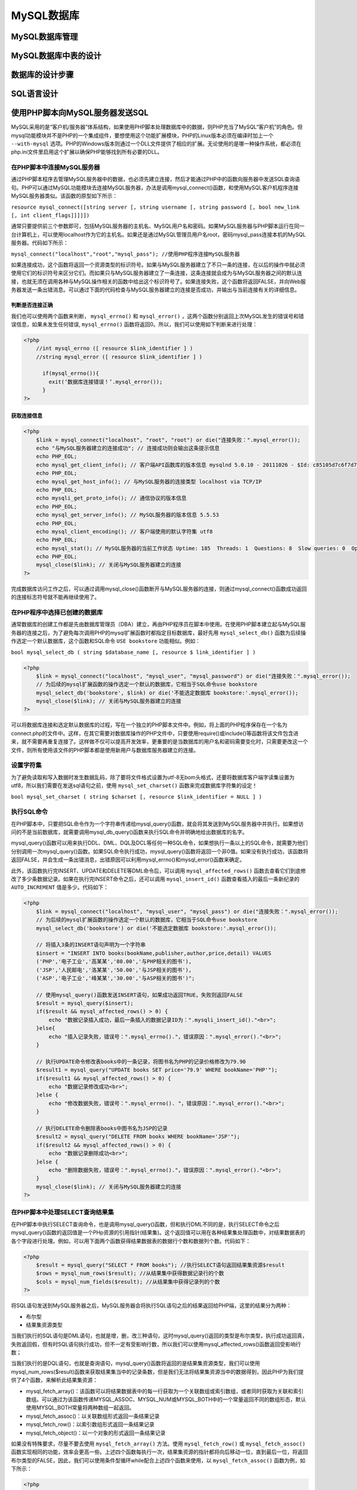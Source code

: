 MySQL数据库
===========

MySQL数据库管理
--------------

MySQL数据库中表的设计
--------------------

数据库的设计步骤
---------------

SQL语言设计
----------

使用PHP脚本向MySQL服务器发送SQL
-----------------------------
MySQL采用的是“客户机/服务器”体系结构，如果使用PHP脚本处理数据库中的数据，则PHP充当了MySQL“客户机”的角色。但mysql功能模块并不是PHP的一个集成组件，要想使用这个功能扩展模块，PHP的Linux版本必须在编译时加上一个 ``--with-mysql`` 选项。PHP的Windows版本则通过一个DLL文件提供了相应的扩展。无论使用的是哪一种操作系统，都必须在php.ini文件里启用这个扩展以确保PHP能够找到所有必要的DLL。

在PHP脚本中连接MySQL服务器
^^^^^^^^^^^^^^^^^^^^^^^^
通过PHP脚本程序去管理MySQL服务器中的数据，也必须先建立连接，然后才能通过PHP中的函数向服务器中发送SQL查询语句。PHP可以通过MySQL功能模块去连接MySQL服务器，办法是调用mysql_connect()函数，和使用MySQL客户机程序连接MySQL服务器类似。该函数的原型如下所示：

``resource mysql_connect([string server [, string username [, string password [, bool new_link [, int client_flags]]]]])``

通常只要提供前三个参数即可，包括MySQL服务器的主机名、MySQL用户名和密码。如果MySQL服务器与PHP脚本运行在同一台计算机上，可以使用localhost作为它的主机名。如果还是通过MySQL管理员用户名root，密码mysql_pass连接本机的MySQL服务器。代码如下所示：

``mysql_connect("localhost","root","mysql_pass"); //使用PHP程序连接MySQL服务器``

如果连接成功，这个函数将返回一个资源类型的标识符号。如果与MySQL服务器建立了不只一条的连接，在以后的操作中就必须使用它们的标识符号来区分它们。而如果只与MySQL服务器建立了一条连接，这条连接就会成为与MySQL服务器之间的默认连接，也就无须在调用各种与MySQL操作相关的函数中给出这个标识符号了。如果连接失败，这个函数将返回FALSE，并向Web服务器发送一条出错消息。可以通过下面的代码检查与MySQL服务器建立的连接是否成功，并输出与当前连接有关的详细信息。

判断是否连接正确
"""""""""""""""
我们也可以使用两个函数来判断， ``mysql_errno()`` 和 ``mysql_error()`` ，这两个函数分别返回上次MySQL发生的错误号和错误信息，如果未发生任何错误, ``mysql_errno()`` 函数将返回0。所以，我们可以使用如下判断来进行处理：

.. code-block:: php

    <?php
	//int mysql_errno ([ resource $link_identifier ] )
	//string mysql_error ([ resource $link_identifier ] )

	  if(mysql_errno()){
	    exit(‘数据库连接错误！’.mysql_error());
	  }
    ?>

获取连接信息
"""""""""""

.. code-block:: php

    <?php
	$link = mysql_connect("localhost", "root", "root") or die("连接失败：".mysql_error());
	echo "与MySQL服务器建立的连接成功"; // 连接成功则会输出这条提示信息
	echo PHP_EOL;
	echo mysql_get_client_info(); // 客户端API函数库的版本信息 mysqlnd 5.0.10 - 20111026 - $Id: c85105d7c6f7d70d609bb4c000257868a40840ab $
	echo PHP_EOL;
	echo mysql_get_host_info(); // 与MySQL服务器的连接类型 localhost via TCP/IP
	echo PHP_EOL;
	echo mysqli_get_proto_info(); // 通信协议的版本信息
	echo PHP_EOL;
	echo mysql_get_server_info(); // MySQL服务器的版本信息 5.5.53
	echo PHP_EOL;
	echo mysql_client_encoding(); // 客户端使用的默认字符集 utf8
	echo PHP_EOL;
	echo mysql_stat(); // MySQL服务器的当前工作状态 Uptime: 185  Threads: 1  Questions: 8  Slow queries: 0  Opens: 33  Flush tables: 1  Open tables: 26  Queries per second avg: 0.043
	echo PHP_EOL;
	mysql_close($link); // 关闭与MySQL服务器建立的连接
    ?>

完成数据库访问工作之后，可以通过调用mysql_close()函数断开与MySQL服务器的连接，则通过mysql_connect()函数成功返回的连接标志符号就不能再继续使用了。

在PHP程序中选择已创建的数据库
^^^^^^^^^^^^^^^^^^^^^^^^^^^
通常数据库的创建工作都是先由数据库管理员（DBA）建立，再由PHP程序员在脚本中使用。在使用PHP脚本建立起与MySQL服务器的连接之后，为了避免每次调用PHP的mysql扩展函数时都指定目标数据库，最好先用 ``mysql_select_db()`` 函数为后续操作选定一个默认数据库，这个函数和SQL命令 ``USE bookstore`` 功能相似。例如：

``bool mysql_select_db ( string $database_name [, resource $ link_identifier ] )``

.. code-block:: php

    <?php
	$link = mysql_connect("localhost", "mysql_user", "mysql_password") or die("连接失败：".mysql_error());
	// 为后续的mysql扩展函数的操作选定一个默认的数据库，它相当于SQL命令use bookstore
	mysql_select_db('bookstore', $link) or die('不能选定数据库 bookstore:'.mysql_error());
	mysql_close($link); // 关闭与MySQL服务器建立的连接
    ?>

可以将数据库连接和选定默认数据库的过程，写在一个独立的PHP脚本文件中。例如，将上面的PHP程序保存在一个名为connect.php的文件中。这样，在其它需要对数据库操作的PHP文件中，只要使用require()或include()等函数将该文件包含进来，就不需要再重复连接了。这样做不仅可以提高开发效率，更重要的是当数据库的用户名和密码需要变化时，只需要更改这一个文件，则所有使用该文件的PHP脚本都是使用新用户与数据库服务器建立的连接。

设置字符集
^^^^^^^^^
为了避免读取和写入数据时发生数据乱码，除了要将文件格式设置为utf-8无bom头格式，还要将数据库客户端字读集设置为utf8，所以我们需要在发送sql语句之前，使用 ``mysql_set_charset()`` 函数来完成数据库字符集的设定！

``bool mysql_set_charset ( string $charset [, resource $link_identifier = NULL ] )``

执行SQL命令
^^^^^^^^^^
在PHP脚本中，只要把SQL命令作为一个字符串传递给mysql_query()函数，就会将其发送到MySQL服务器中并执行。如果想访问的不是当前数据库，就需要调用mysql_db_query()函数来执行SQL命令并明确地给出数据库的名字。

mysql_query()函数可以用来执行DDL、DML、DQL及DCL等任何一种SQL命令，如果想执行一条以上的SQL命令，就需要为他们分别调用一次mysql_query()函数。如果SQL命令执行成功，mysql_query()函数将返回一个非0值。如果没有执行成功，该函数将返回FALSE，并会生成一条出错消息，出错原因可以利用mysql_errno()和mysql_error()函数来确定。

此外，该函数执行完INSERT、UPDATE和DELETE等DML命令后，可以调用 ``mysql_affected_rows()`` 函数去查看它们到底修改了多少条数据记录。如果在执行完INSERT命令之后，还可以调用 ``mysql_insert_id()`` 函数查看插入的最后一条新纪录的 ``AUTO_INCREMENT`` 值是多少。代码如下：

.. code-block:: php

    <?php
	$link = mysql_connect("localhost", "mysql_user", "mysql_pass") or die("连接失败：".mysql_error());
	// 为后续的mysql扩展函数的操作选定一个默认的数据库，它相当于SQL命令use bookstore
	mysql_select_db('bookstore') or die('不能选定数据库 bookstore:'.mysql_error());

	// 将插入3条的INSERT语句声明为一个字符串
	$insert = "INSERT INTO books(bookName,publisher,author,price,detail) VALUES
	('PHP','电子工业','高某某','80.00','与PHP相关的图书'),
	('JSP','人民邮电','洛某某','50.00','与JSP相关的图书'),
	('ASP','电子工业','峰某某','30.00','与ASP相关的图书')";

	// 使用mysql_query()函数发送INSERT语句，如果成功返回TRUE，失败则返回FALSE
	$result = mysql_query($insert);
	if($result && mysql_affected_rows() > 0) {
	    echo "数据记录插入成功，最后一条插入的数据记录ID为：".mysqli_insert_id()."<br>";
	}else{
	    echo "插入记录失败，错误号：".mysql_errno()."，错误原因：".mysql_error()."<br>";
	}

	// 执行UPDATE命令修改表books中的一条记录，将图书名为PHP的记录价格修改为79.90
	$result1 = mysql_query("UPDATE books SET price='79.9' WHERE bookName='PHP'");
	if($result1 && mysql_affected_rows() > 0) {
	    echo "数据记录修改成功<br>";
	}else {
	    echo "修改数据失败，错误号：".mysql_errno(). "，错误原因：".mysql_error()."<br>";
	}

	// 执行DELETE命令删除表books中图书名为JSP的记录
	$result2 = mysql_query("DELETE FROM books WHERE bookName='JSP'");
	if($result2 && mysql_affected_rows() > 0) {
	    echo "数据记录删除成功<br>";
	}else {
	    echo "删除数据失败，错误号：".mysql_errno()."，错误原因：".mysql_error()."<br>";
	}
	mysql_close($link); // 关闭与MySQL服务器建立的连接
    ?>

在PHP脚本中处理SELECT查询结果集
^^^^^^^^^^^^^^^^^^^^^^^^^^^^^
在PHP脚本中执行SELECT查询命令，也是调用mysql_query()函数，但和执行DML不同的是，执行SELECT命令之后mysql_query()函数的返回值是一个PHp资源的引用指针(结果集)。这个返回值可以用在各种结果集处理函数中，对结果数据表的各个字段进行处理。例如，可以用下面两个函数获得结果数据表的数据行个数和数据列个数。代码如下：

.. code-block:: php

    <?php
	$result = mysql_query("SELECT * FROM books"); //执行SELECT语句返回结果集资源$result
	$rows = mysql_num_rows($result); //从结果集中获得数据记录行的个数
	$cols = mysql_num_fields($result); //从结果集中获得记录列的个数
    ?>

将SQL语句发送到MySQL服务器之后，MySQL服务器会将执行SQL语句之后的结果返回给PHP端，这里的结果分为两种：

- 布尔型
- 结果集资源类型

当我们执行的SQL语句是DML语句，也就是增，删，改三种语句，这时mysql_query()返回的类型是布尔类型，执行成功返回真，失败返回假，但有时SQL语句执行成功，但不一定有受影响行数，所以我们可以使用mysql_affected_rows()函数返回受影响行数；

当我们执行的是DQL语句，也就是查询语句，mysql_query()函数将返回的是结果集资源类型，我们可以使用mysql_num_rows($result)函数来获取结果集当中的记录条数，但是我们无法将结果集资源当中的数据得到，因此PHP为我们提供了4个函数，来解析此结果集资源：

- mysql_fetch_array()：该函数可以将结果数据表中的每一行获取为一个关联数组或索引数组，或者同时获取为关联和索引数组。可以通过为该函数传递MYSQL_ASSOC、MYSQL_NUM或MYSQL_BOTH中的一个常量返回不同的数组形态，默认使用MYSQL_BOTH常量将两种数组一起返回。
- mysql_fetch_assoc()：以关联数组形式返回一条结果记录
- mysql_fetch_row()：以索引数组形式返回一条结果记录
- mysql_fetch_object()：以一个对象的形式返回一条结果记录

如果没有特殊要求，尽量不要去使用 ``mysql_fetch_array()`` 方法。使用 ``mysql_fetch_row()`` 或 ``mysql_fetch_assoc()`` 函数实现相同的功能，效率会更高一些。上述四个函数每执行一次，结果集资源的指针都将向后移动一位，直到最后一位，将返回布尔类型的FALSE，因此，我们可以使用条件型循环while配合上述四个函数来使用，以 ``mysql_fetch_assoc()`` 函数为例，如下所示：

.. code-block:: php

    <?php
	while($row=mysql_fetch_assoc($result)){
	    //$row为一条记录的数组
	}
    ?>
